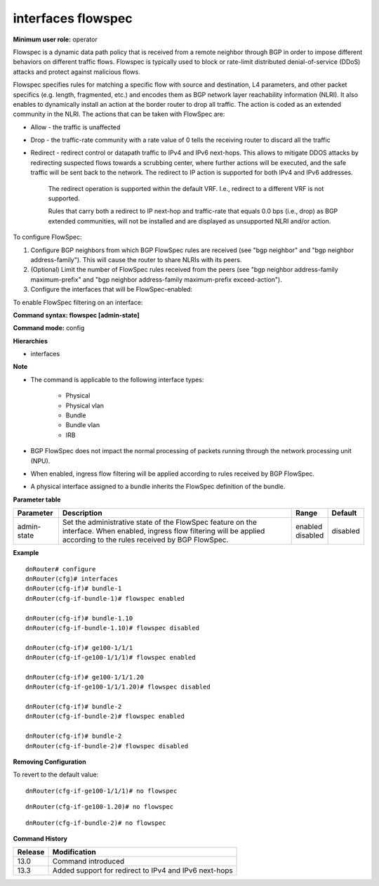 interfaces flowspec
-------------------

**Minimum user role:** operator

Flowspec is a dynamic data path policy that is received from a remote neighbor through BGP in order to impose different behaviors on different traffic flows. Flowspec is typically used to block or rate-limit distributed denial-of-service (DDoS) attacks and protect against malicious flows.

Flowspec specifies rules for matching a specific flow with source and destination, L4 parameters, and other packet specifics (e.g. length, fragmented, etc.) and encodes them as BGP network layer reachability information (NLRI). It also enables to dynamically install an action at the border router to drop all traffic. The action is coded as an extended community in the NLRI.
The actions that can be taken with FlowSpec are:

- Allow - the traffic is unaffected
- Drop - the traffic-rate community with a rate value of 0 tells the receiving router to discard all the traffic
- Redirect - redirect control or datapath traffic to IPv4 and IPv6 next-hops. This allows to mitigate DDOS attacks by redirecting suspected flows towards a scrubbing center, where further actions will be executed, and the safe traffic will be sent back to the network. The redirect to IP action is supported for both IPv4 and IPv6 addresses.

	The redirect operation is supported within the default VRF. I.e., redirect to a different VRF is not supported.

	Rules that carry both a redirect to IP next-hop and traffic-rate that equals 0.0 bps (i.e., drop) as BGP extended communities, will not be installed and are displayed as unsupported NLRI and/or action.

To configure FlowSpec:

#.	Configure BGP neighbors from which BGP FlowSpec rules are received (see "bgp neighbor" and "bgp neighbor address-family"). This will cause the router to share NLRIs with its peers.
#.	(Optional) Limit the number of FlowSpec rules received from the peers (see "bgp neighbor address-family maximum-prefix" and "bgp neighbor address-family maximum-prefix exceed-action").
#.	Configure the interfaces that will be FlowSpec-enabled:

To enable FlowSpec filtering on an interface:

**Command syntax: flowspec [admin-state]**

**Command mode:** config

**Hierarchies**

- interfaces

**Note**

- The command is applicable to the following interface types:

	- Physical
	- Physical vlan
	- Bundle
	- Bundle vlan
	- IRB

- BGP FlowSpec does not impact the normal processing of packets running through the network processing unit (NPU).

- When enabled, ingress flow filtering will be applied according to rules received by BGP FlowSpec.

- A physical interface assigned to a bundle inherits the FlowSpec definition of the bundle.

**Parameter table**

+-------------+----------------------------------------------------------------------------------+--------------+----------+
| Parameter   | Description                                                                      | Range        | Default  |
+=============+==================================================================================+==============+==========+
| admin-state | Set the administrative state of the FlowSpec feature on the interface. When      | | enabled    | disabled |
|             | enabled, ingress flow filtering will be applied according to the rules received  | | disabled   |          |
|             | by BGP FlowSpec.                                                                 |              |          |
+-------------+----------------------------------------------------------------------------------+--------------+----------+

**Example**
::

    dnRouter# configure
    dnRouter(cfg)# interfaces
    dnRouter(cfg-if)# bundle-1
    dnRouter(cfg-if-bundle-1)# flowspec enabled

    dnRouter(cfg-if)# bundle-1.10
    dnRouter(cfg-if-bundle-1.10)# flowspec disabled

    dnRouter(cfg-if)# ge100-1/1/1
    dnRouter(cfg-if-ge100-1/1/1)# flowspec enabled

    dnRouter(cfg-if)# ge100-1/1/1.20
    dnRouter(cfg-if-ge100-1/1/1.20)# flowspec disabled

    dnRouter(cfg-if)# bundle-2
    dnRouter(cfg-if-bundle-2)# flowspec enabled

    dnRouter(cfg-if)# bundle-2
    dnRouter(cfg-if-bundle-2)# flowspec disabled


**Removing Configuration**

To revert to the default value:
::

    dnRouter(cfg-if-ge100-1/1/1)# no flowspec

::

    dnRouter(cfg-if-ge100-1.20)# no flowspec

::

    dnRouter(cfg-if-bundle-2)# no flowspec

**Command History**

+---------+-------------------------------------------------------+
| Release | Modification                                          |
+=========+=======================================================+
| 13.0    | Command introduced                                    |
+---------+-------------------------------------------------------+
| 13.3    | Added support for redirect to IPv4 and IPv6 next-hops |
+---------+-------------------------------------------------------+
